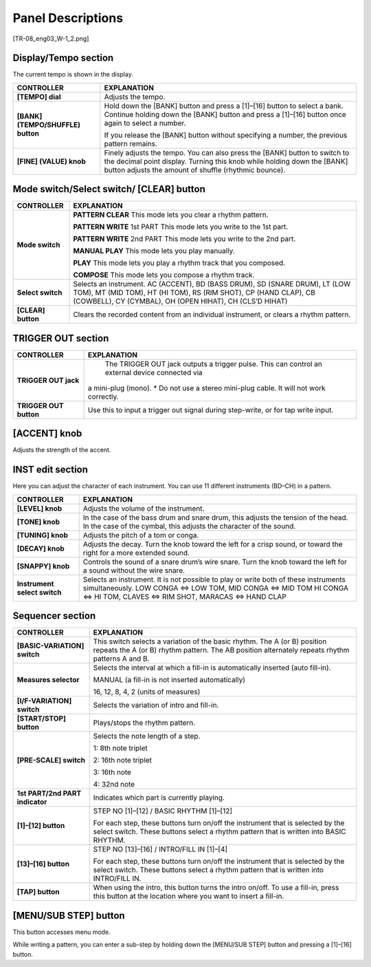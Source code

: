 ==================
Panel Descriptions
==================

[TR-08_eng03_W-1_2.png]


Display/Tempo section
---------------------

The current tempo is shown in the display.

+-------------------------------+------------------------------------------------------------------------------------+
| CONTROLLER                    | EXPLANATION                                                                        |
+===============================+====================================================================================+
| **[TEMPO] dial**              | Adjusts the tempo.                                                                 |
+-------------------------------+------------------------------------------------------------------------------------+
| **[BANK] (TEMPO/SHUFFLE)      | Hold down the [BANK] button and press a [1]–[16] button to select a bank. Continue |
| button**                      | holding down the [BANK] button and press a [1]–[16] button once again to select    |
|                               | a number.                                                                          |
|                               |                                                                                    |
|                               | If you release the [BANK] button without specifying a number, the previous pattern |
|                               | remains.                                                                           |
+-------------------------------+------------------------------------------------------------------------------------+
| **[FINE] (VALUE) knob**       | Finely adjusts the tempo. You can also press the [BANK] button to switch to the    |
|                               | decimal point display. Turning this knob while holding down the [BANK] button      |
|                               | adjusts the amount of shuffle (rhythmic bounce).                                   |
+-------------------------------+------------------------------------------------------------------------------------+

Mode switch/Select switch/ [CLEAR] button
-----------------------------------------

+-------------------------------+------------------------------------------------------------------------------------------------+
|CONTROLLER                     |EXPLANATION                                                                                     |
+===============================+================================================================================================+
|**Mode switch**                |**PATTERN CLEAR** This mode lets you clear a rhythm pattern.                                    |
|                               |                                                                                                |
|                               |**PATTERN WRITE** 1st PART This mode lets you write to the 1st part.                            |
|                               |                                                                                                |
|                               |**PATTERN WRITE** 2nd PART This mode lets you write to the 2nd part.                            |
|                               |                                                                                                |
|                               |**MANUAL PLAY** This mode lets you play manually.                                               |
|                               |                                                                                                |
|                               |**PLAY** This mode lets you play a rhythm track that you composed.                              |
|                               |                                                                                                |
|                               |**COMPOSE** This mode lets you compose a rhythm track.                                          |
+-------------------------------+------------------------------------------------------------------------------------------------+
|**Select switch**              |Selects an instrument.                                                                          |
|                               |AC (ACCENT), BD (BASS DRUM), SD (SNARE DRUM), LT (LOW TOM), MT (MID TOM),                       |
|                               |HT (HI TOM), RS (RIM SHOT), CP (HAND CLAP), CB (COWBELL), CY (CYMBAL), OH (OPEN HIHAT), CH      |
|                               |(CLS’D HIHAT)                                                                                   |
+-------------------------------+------------------------------------------------------------------------------------------------+
|**[CLEAR] button**             |Clears the recorded content from an individual instrument, or clears a rhythm pattern.          |
+-------------------------------+------------------------------------------------------------------------------------------------+


TRIGGER OUT section
-------------------

+-------------------------------+------------------------------------------------------------------------------------------------+
| CONTROLLER                    | EXPLANATION                                                                                    |
+===============================+================================================================================================+
|**TRIGGER OUT jack**           | The TRIGGER OUT jack outputs a trigger pulse. This can control an external device connected via|
|                               |a mini-plug (mono). * Do not use a stereo mini-plug cable. It will not work correctly.          |
+-------------------------------+------------------------------------------------------------------------------------------------+
|**TRIGGER OUT button**         |Use this to input a trigger out signal during step-write, or for tap write input.               |
+-------------------------------+------------------------------------------------------------------------------------------------+


[ACCENT] knob
-------------

Adjusts the strength of the accent.


INST edit section
-----------------

Here you can adjust the character of each instrument.
You can use 11 different instruments (BD–CH) in a pattern.

+-------------------------------+------------------------------------------------------------------------------------------------+
|CONTROLLER                     |EXPLANATION                                                                                     |
+===============================+================================================================================================+
|**[LEVEL] knob**               |Adjusts the volume of the instrument.                                                           |
+-------------------------------+------------------------------------------------------------------------------------------------+
|**[TONE] knob**                |In the case of the bass drum and snare drum, this adjusts the tension of the head. In the case  |
|                               |of the cymbal, this adjusts the character of the sound.                                         |
+-------------------------------+------------------------------------------------------------------------------------------------+
|**[TUNING] knob**              |Adjusts the pitch of a tom or conga.                                                            |
+-------------------------------+------------------------------------------------------------------------------------------------+
|**[DECAY] knob**               |Adjusts the decay.  Turn the knob toward the left for a crisp sound, or toward the right for a  |
|                               |more extended sound.                                                                            |
+-------------------------------+------------------------------------------------------------------------------------------------+
|**[SNAPPY] knob**              |Controls the sound of a snare drum’s wire snare. Turn the knob toward the left for a sound      |
|                               |without the wire snare.                                                                         |
+-------------------------------+------------------------------------------------------------------------------------------------+
|**Instrument select switch**   |Selects an instrument. It is not possible to play or write both of these instruments            |
|                               |simultaneously.                                                                                 |
|                               |LOW CONGA <=> LOW TOM, MID CONGA <=> MID TOM                                                    | 
|                               |HI CONGA <=> HI TOM, CLAVES <=> RIM SHOT,                                                       | 
|                               |MARACAS <=> HAND CLAP                                                                           | 
+-------------------------------+------------------------------------------------------------------------------------------------+


Sequencer section
-----------------

+-------------------------------+------------------------------------------------------------------------------------------------+
|CONTROLLER                     |EXPLANATION                                                                                     |
+===============================+================================================================================================+
|**[BASIC-VARIATION] switch**   |This switch selects a variation of the basic rhythm.  The A (or B) position repeats the A (or B)|
|                               |rhythm pattern. The AB position alternately repeats rhythm patterns A and B.                    |
+-------------------------------+------------------------------------------------------------------------------------------------+
|**Measures selector**          |Selects the interval at which a fill-in is automatically inserted (auto fill-in).               |
|                               |                                                                                                |
|                               |MANUAL (a fill-in is not inserted automatically)                                                |
|                               |                                                                                                |
|                               |16, 12, 8, 4, 2 (units of measures)                                                             |
+-------------------------------+------------------------------------------------------------------------------------------------+
|**[I/F-VARIATION] switch**     |Selects the variation of intro and fill-in.                                                     |
+-------------------------------+------------------------------------------------------------------------------------------------+
|**[START/STOP] button**        |Plays/stops the rhythm pattern.                                                                 |
+-------------------------------+------------------------------------------------------------------------------------------------+
|**[PRE-SCALE] switch**         |Selects the note length of a step.                                                              |
|                               |                                                                                                |
|                               |1: 8th note triplet                                                                             |
|                               |                                                                                                |
|                               |2: 16th note triplet                                                                            |
|                               |                                                                                                |
|                               |3: 16th note                                                                                    |
|                               |                                                                                                |
|                               |4: 32nd note                                                                                    |
+-------------------------------+------------------------------------------------------------------------------------------------+
|**1st PART/2nd PART indicator**|Indicates which part is currently playing.                                                      |
+-------------------------------+------------------------------------------------------------------------------------------------+
|**[1]–[12] button**            |STEP NO [1]–[12] / BASIC RHYTHM [1]–[12]                                                        |
|                               |                                                                                                |
|                               |For each step, these buttons turn on/off the instrument that is selected by the select switch.  |
|                               |These buttons select a rhythm pattern that is written into BASIC RHYTHM.                        |
+-------------------------------+------------------------------------------------------------------------------------------------+
|**[13]–[16] button**           |STEP NO [13]–[16] / INTRO/FILL IN [1]–[4]                                                       |
|                               |                                                                                                |
|                               |For each step, these buttons turn on/off the instrument that is selected by the select switch.  |
|                               |These buttons select a rhythm pattern that is written into INTRO/FILL IN.                       |
+-------------------------------+------------------------------------------------------------------------------------------------+
|**[TAP] button**               |When using the intro, this button turns the intro on/off.  To use a fill-in, press this button  |
|                               |at the location where you want to insert a fill-in.                                             |
+-------------------------------+------------------------------------------------------------------------------------------------+

[MENU/SUB STEP] button
----------------------

This button accesses menu mode.

While writing a pattern, you can enter a sub-step by holding down the [MENU/SUB STEP] button and pressing a [1]–[16] button.
